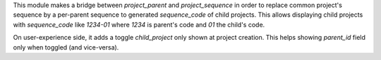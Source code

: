 
This module makes a bridge between `project_parent` and `project_sequence`
in order to replace common project's sequence by a per-parent sequence to generated
`sequence_code` of child projects. This allows displaying child projects with
`sequence_code` like `1234-01` where `1234` is parent's code and `01` the child's code.

.. Futhermore, if parent's project `name` is defined (i.e. set by user different to
.. `sequence_code`) the children project's name is forced to its parent's name.
.. This allows rendering the `display_name` of child projects like:
.. `1234-01 - Parent's project`

On user-experience side, it adds a toggle `child_project` only shown at project creation.
This helps showing `parent_id` field only when toggled (and vice-versa).
